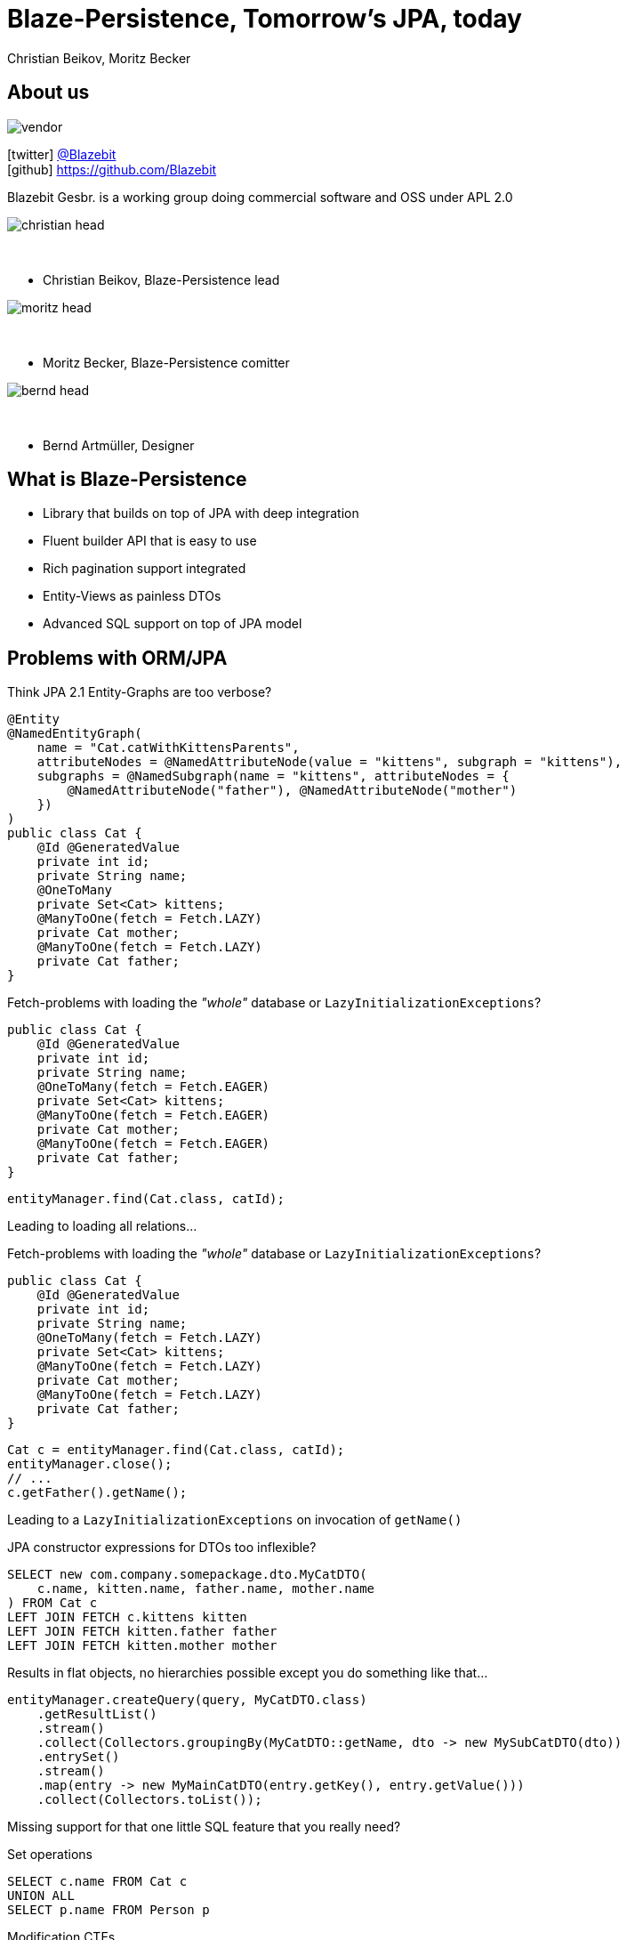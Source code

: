 = Blaze-Persistence, Tomorrow's JPA, today
Christian Beikov, Moritz Becker
:icons: font
:split:
:navigation:
:blank: pass:[ +]
:markstart: pass:[<span class="mark">]
:markend: pass:[</span>]

== About us

image::vendor.png[float="right"]

icon:twitter[] https://twitter.com/Blazebit[@Blazebit] +
icon:github[] https://github.com/Blazebit

Blazebit Gesbr. is a working group doing commercial software and OSS under APL 2.0

[%step]
--
image::christian_head.png[float="right"]

{blank}

* Christian Beikov, Blaze-Persistence lead

--

[%step]
--
image::moritz_head.png[float="right"]

{blank}

* Moritz Becker, Blaze-Persistence comitter

--

[%step]
--
image::bernd_head.png[float="right"]

{blank}

* Bernd Artm+++&uuml;+++ller, Designer

--

== What is Blaze-Persistence

// TODO: Need a new logo
//image::logo.png[role="logo"]

* Library that builds on top of JPA with deep integration
* Fluent builder API that is easy to use
* Rich pagination support integrated
* Entity-Views as painless DTOs
* Advanced SQL support on top of JPA model

== Problems with ORM/JPA

// List the problems that people have with ORMs and show the bad decisions that have to be made because of that.

Think JPA 2.1 Entity-Graphs are too verbose?

[source,java]
----
@Entity
@NamedEntityGraph(
    name = "Cat.catWithKittensParents",
    attributeNodes = @NamedAttributeNode(value = "kittens", subgraph = "kittens"),
    subgraphs = @NamedSubgraph(name = "kittens", attributeNodes = {
        @NamedAttributeNode("father"), @NamedAttributeNode("mother")
    })
)
public class Cat {
    @Id @GeneratedValue
    private int id;
    private String name;
    @OneToMany
    private Set<Cat> kittens;
    @ManyToOne(fetch = Fetch.LAZY)
    private Cat mother;
    @ManyToOne(fetch = Fetch.LAZY)
    private Cat father;
}
----

<<<

Fetch-problems with loading the _"whole"_ database or `LazyInitializationExceptions`?

[source,java,subs="verbatim,attributes"]
----
public class Cat {
    @Id @GeneratedValue
    private int id;
    private String name;
    @OneToMany(fetch = Fetch.{markstart}EAGER{markend})
    private Set<Cat> kittens;
    @ManyToOne(fetch = Fetch.{markstart}EAGER{markend})
    private Cat mother;
    @ManyToOne(fetch = Fetch.{markstart}EAGER{markend})
    private Cat father;
}
----

[source,java]
----
entityManager.find(Cat.class, catId);
----

Leading to loading all relations...

<<<

Fetch-problems with loading the _"whole"_ database or `LazyInitializationExceptions`?

[source,java,subs="verbatim,attributes"]
----
public class Cat {
    @Id @GeneratedValue
    private int id;
    private String name;
    @OneToMany(fetch = Fetch.{markstart}LAZY{markend})
    private Set<Cat> kittens;
    @ManyToOne(fetch = Fetch.{markstart}LAZY{markend})
    private Cat mother;
    @ManyToOne(fetch = Fetch.{markstart}LAZY{markend})
    private Cat father;
}
----

[source,java]
----
Cat c = entityManager.find(Cat.class, catId);
entityManager.close();
// ...
c.getFather().getName();
----

Leading to a `LazyInitializationExceptions` on invocation of `getName()`

<<<

JPA constructor expressions for DTOs too inflexible?

[source,sql]
----
SELECT new com.company.somepackage.dto.MyCatDTO(
    c.name, kitten.name, father.name, mother.name
) FROM Cat c
LEFT JOIN FETCH c.kittens kitten
LEFT JOIN FETCH kitten.father father
LEFT JOIN FETCH kitten.mother mother
----

Results in flat objects, no hierarchies possible except you do something like that...

[source,java]
----
entityManager.createQuery(query, MyCatDTO.class)
    .getResultList()
    .stream()
    .collect(Collectors.groupingBy(MyCatDTO::getName, dto -> new MySubCatDTO(dto))
    .entrySet()
    .stream()
    .map(entry -> new MyMainCatDTO(entry.getKey(), entry.getValue()))
    .collect(Collectors.toList());
----

<<<

Missing support for that one little SQL feature that you really need?

[%step]
--
Set operations
--

[%step]
--
[source,sql]
----
SELECT c.name FROM Cat c
UNION ALL
SELECT p.name FROM Person p
----
--

[%step]
--
Modification CTEs
--

[%step]
--
[source,sql]
----
WITH MyCte(id) AS(
    UPDATE Cat c SET age = age + 1 RETURNING id
)
SELECT c.id FROM MyCte c
----
--

<<<

Having some longstanding problems with the JPA provider that don't seem to get fixed?

[%step]
--
`HHH-9329`:: Left join semantics broken when using `ON` clause on collection table attribute
--

[%step]
--
`HHH-11042`:: Count distinct support for DBMS that don't natively support it
--

[%step]
--
`HHH-1615`:: Group by entity
--

[%step]
--
`HHH-10241`:: Buggy MySQL code generation for null precedence
--

[%step]
--
{blank}
{blank}
+++<p style="text-align: center; font-style: italic;">many more issues that are worked around automatically in Blaze-Persistence...</p>+++
--

<<<

Feel like you can't reuse parts of queries and have to duplicate code?

[%step]
--
[source,sql]
----
SELECT cat
FROM Cat cat
LEFT JOIN FETCH cat.kittens kitten
WHERE cat.name LIKE :catName
  AND cat.age > :catAge
----
--

[%step]
--
which is very similar to...
--

[%step]
--
[source,sql]
----
SELECT cat
FROM Cat cat
LEFT JOIN FETCH cat.father
LEFT JOIN FETCH cat.mother
WHERE cat.name LIKE :catName
  AND cat.age > :catAge
----
--

<<<

* Think JPA 2.1 Entity-Graphs are too verbose?
* Fetch-problems with loading the _"whole"_ database or `LazyInitializationExceptions`?
* JPA constructor expressions for DTOs too inflexible?
* Missing support for that one little SQL feature that you really need?
* Having some longstanding problems with the JPA provider that don't seem to get fixed?
* Feel like you can't reuse parts of queries and have to duplicate code?

[%step]
--
{blank}
+++<h3 style="text-align: center; font-size: 2em;">Blaze-Persistence got you covered!</h3>+++
--

[%step]
--
{blank}
{blank}
+++<p style="text-align: center; font-style: italic;">Let's see how Blaze-Persistence helps you out with these problems!</p>+++
--

[canvas-image="images/features_are_coming.jpg"]
== Blaze-Persistence features

// List the features/use cases for which Blaze-Persistence can be used. For every feature, give live examples + comparison

== Entity-views

Entity-views are the ORM equivalent of database views.

* You can use them to optimize entity fetching
* Most of the time you do not need full entities
* Querying only the parts you need reduces data transfer

Some example use cases:

* Display data in UI
* Fetch data to be returned in REST resources
* Partial updates in the works

== Example View - Basic

[source,java]
----
@EntityView(Cat.class)
public interface CatView {

    @IdMapping("id")
    Integer getId();

    String getName();

    @Mapping("LOWER(name)")
    String getLowerCaseName();

    @Mapping("SIZE(kittens)")
    Integer getNumKittens();
}
----

== Example View - Subquery support

[source,java,role='last-code']
----
@EntityView(Cat.class)
public interface CatView {

    @IdMapping("id")
    Integer getId();

    @MappingSubquery(KittensWithNamePatternSubqueryProvider.class)
    Integer getNumKittensWithNamePattern();

    static class KittensWithNamePatternSubqueryProvider implements SubqueryProvider {
        <T> T createSubquery(SubqueryInitiator<T> subqueryInitiator) {
            return subqueryBuilder.from(Cat.class)
                        .select("COUNT(*)")
                        .where("cat.parent.id").eqExpression("OUTER(id)")
                        .where("cat.name").like().expression(":kittenNamePattern")
                        .end();
        }
    }
}
----

== Example View - Subview

[source,java]
----
@EntityView(Cat.class)
public interface CatView {

    @IdMapping("id")
    Integer getId();

    PersonView getCatOwner();
}

@EntityView(Person.class)
public interface PersonView {

    @IdMapping("id")
    Integer getId();

    String getName();
}
----

== Pagination

Blaze-persistence supports two types of pagination:

* Offset pagination
* Keyset pagination

Keyset pagination is preferable to offset pagination since it allows consistent pagination of data while elements are inserted.

Pagination can also be combined with entity-views!

== Offset pagination example

[source,java]
----
PagedList<Cat> page1 = cbf.create(em, Cat.class)
                .orderByAsc("id")
                .page(0, 10)
                .getResultList()

PagedList<Cat> page2 = cbf.create(em, Cat.class)
                .orderByAsc("id")
                .page(10, 10)
                .getResultList()
----

== Keyset pagination example

[source,java]
----
PagedList<Cat> page1 = cbf.create(em, Cat.class)
                .orderByAsc("id")
                .page(0, 10)
                .withKeysetExtraction(true)
                .getResultList()

PagedList<Cat> page2 = cbf.create(em, Cat.class)
                .orderByAsc("id")
                .page(page1.getKeysetPage(), 10, 10)
                .withKeysetExtraction(true)
                .getResultList()
----

== Common Table Expressions

Common Table Expressions (CTEs) are disposable tables created in memory only for the current statement.

Use cases:

* If you need to refer to a subquery multiple times, it can be convenient to extract it into a CTE - this way the subquery is evaluated only once
* With CTEs it is possible to query recursive structures efficiently

CTEs can also be combined with pagination and entity-views!

== CTE example

[source,java, role = 'smallcode']
----
public <T> List<T> getCatHierarchy(Integer catId, EntityViewSetting<T, CriteriaBuilder<T>> setting) {
    CriteriaBuilder<Tuple> cb = cbf.create(emHolder.getEntityManager(), Tuple.class)
            .withRecursive(CatHierarchyCTE.class)
                .from(Cat.class)
                .bind("id").select("id")
                .bind("motherId").select("mother.id")
                .bind("fatherId").select("father.id")
                .bind("generation").select("0")
                .where("id").eqExpression(catId.toString())
            .unionAll()
                .from(Cat.class, "cat")
                .from(CatHierarchyCTE.class, "cte")
                .bind("id").select("cat.id")
                .bind("motherId").select("cat.mother.id")
                .bind("fatherId").select("cat.father.id")
                .bind("generation").select("cte.generation + 1")
                .whereOr()
                    .where("cat.id").eqExpression("cte.motherId")
                    .where("cat.id").eqExpression("cte.fatherId")
                .endOr()
            .end()
            .from(Cat.class, "cat")
            .innerJoinOn(CatHierarchyCTE.class, "cte").on("cte.id").eqExpression("cat.id").end()
            .orderByAsc("cte.generation");

    return evm.applySetting(setting, cb).getResultList();
}
----

Use like:

[source, java, role = 'smallcode']
----
EntityViewSetting<CatView, CriteriaBuilder<CatView>> catSetting = EntityViewSetting.create(CatView.class);
List<CatView> catHierarchy = getCatHierarchy(1, catSetting);
----

[canvas-image="images/show_me_a_demo.jpg"]
== Demo

== Integrations

Hibernate is the only JPA provider that has deep integration right now:

* Fixes/workarounds for known Hibernate bugs + limitations
* Support for advanced SQL features like CTEs

We provide integrations for CDI and Spring allowing the auto-discovery of entity views.

== Getting started with CDI

[source, java]
----
@ApplicationScoped
public class BlazePersistenceProducer {

    @Inject
    private EntityManagerFactory emf;

    @Inject
    private EntityViewConfiguration entityViewConfiguration;

    @Produces
    @ApplicationScoped
    public CriteriaBuilderFactory createCriteriaBuilderFactory() {
        CriteriaBuilderConfiguration config = Criteria.getDefault();
        return config.createCriteriaBuilderFactory(emf);
    }

    @Produces
    @ApplicationScoped
    public EntityViewManager createEntityViewManager(CriteriaBuilderFactory criteriaBuilderFactory) {
        return entityViewConfiguration.createEntityViewManager(criteriaBuilderFactory, emf);
    }
}
----

== Getting started with Spring

[source,java]
----
@Configuration
public class BlazePersistenceConfiguration {

    @PersistenceUnit
    private EntityManagerFactory entityManagerFactory;

    @Bean @Lazy(false)
    @Scope(ConfigurableBeanFactory.SCOPE_SINGLETON)
    public CriteriaBuilderFactory createCriteriaBuilderFactory() {
        CriteriaBuilderConfiguration config = Criteria.getDefault();
        // do some configuration
        return config.createCriteriaBuilderFactory(entityManagerFactory);
    }

    @Bean @Lazy(false)
    @Scope(ConfigurableBeanFactory.SCOPE_SINGLETON)
    public EntityViewManager createEntityViewManager(CriteriaBuilderFactory cbf,
        EntityViewConfiguration entityViewConfiguration) {
        return entityViewConfiguration.createEntityViewManager(cbf, entityManagerFactory);
    }
}
----

== Roadmap

// List new features that are about to come

* Updateable entity views
* Table function support e.g. `generate_series()`
* `MERGE`/`UPSERT` statement
* Geospatial types and operations
* Range/Interval types and operations
* Lateral joins
* Custom static metamodel
* https://github.com/debezium[Debezium] integration to update secondary index servers via entity views

[canvas-image="images/give_up_on_jpa.jpg"]
== Don't give up on JPA

== Community & Support

https://blazebit.herokuapp.com[Slack]::
We have notifications enabled, so just ask :)

https://github.com/Blazebit/blaze-persistence/issues[GitHub issues]::
If you've found a bug or question, just create an issue

https://stackoverflow.com/questions/tagged/blaze-persistence[Stackoverflow]::
Don't hesitate to ask questions there too, we are listening

Commercial support & training::
We help you to get the most out of Blaze-Persistence

== Q & A

+++<h1 style="text-align: center;">Got questions?</h1>+++
